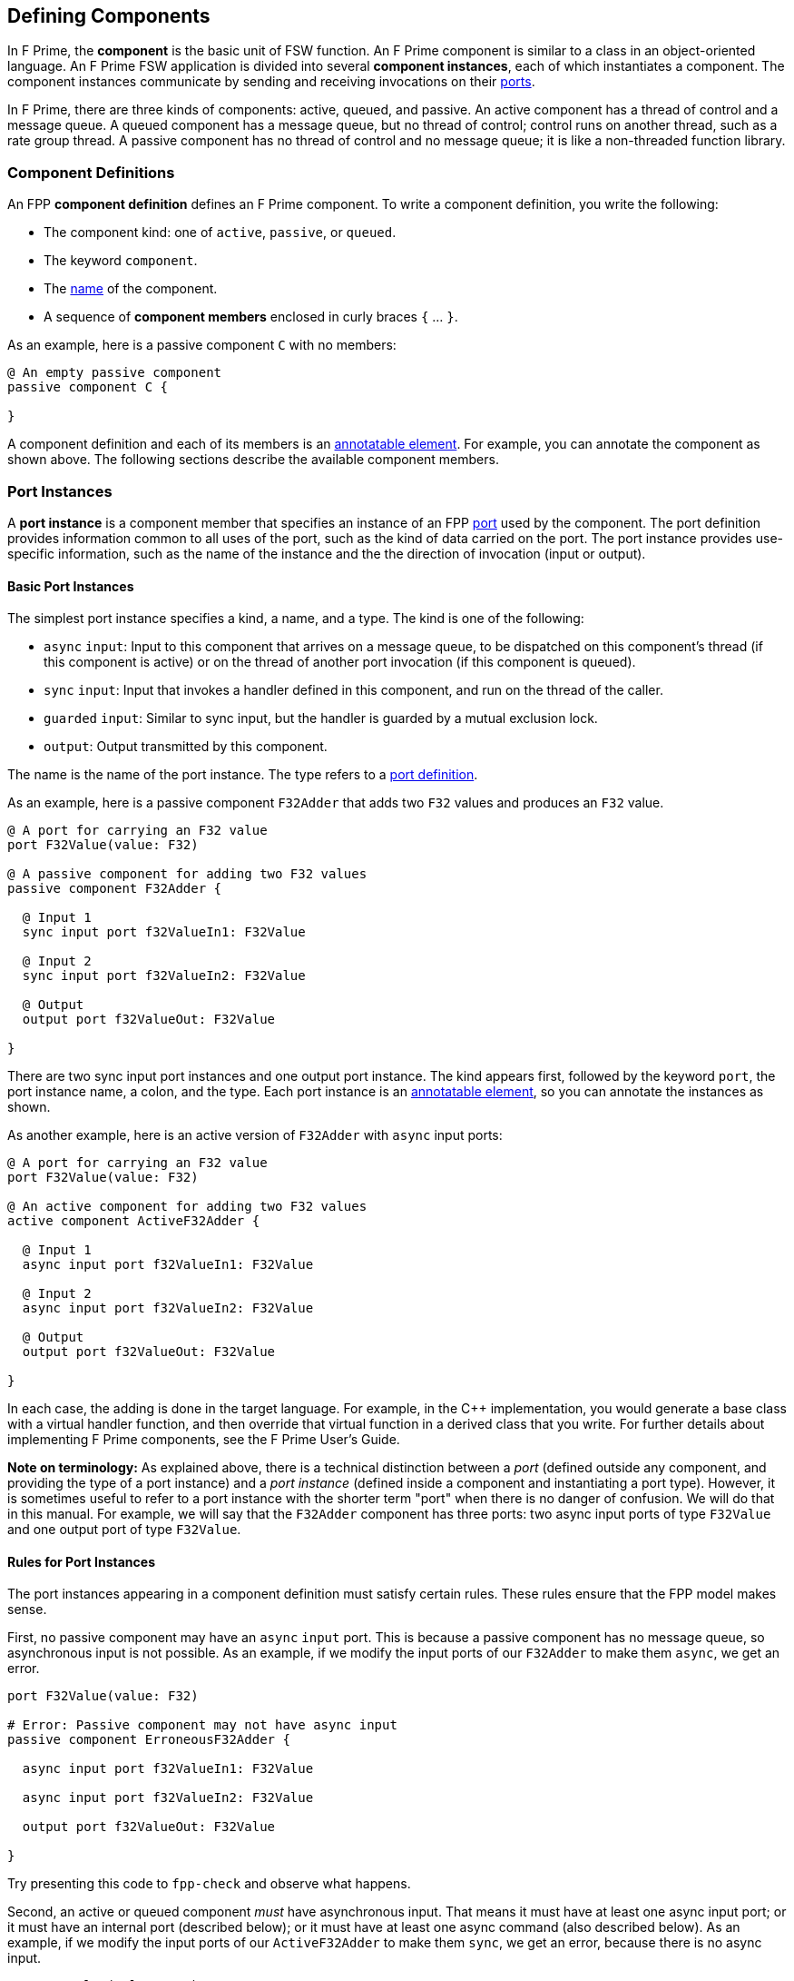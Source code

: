 == Defining Components

In F Prime, the *component* is the basic unit of FSW function.
An F Prime component is similar to a class in an object-oriented language.
An F Prime FSW application is divided into several
*component instances*, each of which instantiates a component.
The component instances communicate by sending and receiving
invocations on their
<<Defining-Ports, ports>>.

In F Prime, there are three kinds of components:
active, queued, and passive.
An active component has a thread of control
and a message queue.
A queued component has a message queue, but no thread
of control; control runs on another thread, such as
a rate group thread.
A passive component has no thread of control and no
message queue; it is like a non-threaded function library.

=== Component Definitions

An FPP *component definition* defines an F Prime component.
To write a component definition, you write the following:

* The component kind: one of `active`, `passive`,
or `queued`.
* The keyword `component`.
* The <<Defining-Constants_Names,name>> of the component.
* A sequence of *component members* enclosed in curly braces
`{` ... `}`.

As an example, here is a passive component `C` with no members:

[source,fpp]
----
@ An empty passive component
passive component C {

}
----

A component definition and each of its members is an
<<Writing-Comments-and-Annotations_Annotations,annotatable element>>.
For example, you can annotate the component as shown above.
The following sections describe the available component members.

=== Port Instances

A *port instance* is a component member that specifies an instance of an FPP
<<Defining-Ports, port>> used by the component.
The port definition provides information common to all uses of the port, such as
the kind of data carried on the port.
The port instance provides use-specific information, such
as the name of the instance and the the direction of invocation
(input or output).

==== Basic Port Instances

The simplest port instance specifies a kind, a name, and a type.
The kind is one of the following:

* `async` `input`: Input to this component that arrives on a message queue, to
be dispatched on this component's thread (if this component is active)
or on the thread of another port invocation (if this component is queued).

* `sync` `input`: Input that invokes a handler defined in this component,
and run on the thread of the caller.

* `guarded` `input`: Similar to sync input, but the handler is
guarded by a mutual exclusion lock.

* `output`: Output transmitted by this component.

The name is the name of the port instance.
The type refers to a <<Defining-Ports,port definition>>.

As an example, here is a passive component `F32Adder` that
adds two `F32` values and produces an `F32` value.

[source,fpp]
----
@ A port for carrying an F32 value
port F32Value(value: F32)

@ A passive component for adding two F32 values
passive component F32Adder {

  @ Input 1
  sync input port f32ValueIn1: F32Value

  @ Input 2
  sync input port f32ValueIn2: F32Value

  @ Output
  output port f32ValueOut: F32Value

}
----

There are two sync input port instances and one output port
instance.
The kind appears first, followed by the keyword `port`, the port instance
name, a colon, and the type.
Each port instance is an
<<Writing-Comments-and-Annotations_Annotations,annotatable element>>,
so you can annotate the instances as shown.

As another example, here is an active version of `F32Adder`
with `async` input ports:

[source,fpp]
----
@ A port for carrying an F32 value
port F32Value(value: F32)

@ An active component for adding two F32 values
active component ActiveF32Adder {

  @ Input 1
  async input port f32ValueIn1: F32Value

  @ Input 2
  async input port f32ValueIn2: F32Value

  @ Output
  output port f32ValueOut: F32Value

}
----

In each case, the adding is done in the target language.
For example, in the {cpp} implementation, you would generate a
base class with a virtual handler function, and then override that virtual
function in a derived class that you write.
For further details about implementing F Prime components, see the
F Prime User's Guide.

*Note on terminology:* As explained above, there is a technical
distinction between a _port_ (defined outside any component, and providing
the type of a port instance)
and a _port instance_ (defined inside a component and instantiating
a port type).
However, it is sometimes useful to refer to a port instance with
the shorter term "port" when there is no danger of confusion.
We will do that in this manual.
For example, we will say that the `F32Adder` component has three
ports: two async input ports of type `F32Value` and one output port
of type `F32Value`.

==== Rules for Port Instances

The port instances appearing in a component definition must
satisfy certain rules.
These rules ensure that the FPP model makes sense.

First, no passive component may have an `async` `input`
port.
This is because a passive component has no message queue,
so asynchronous input is not possible.
As an example, if we modify the input ports of our `F32Adder`
to make them `async`, we get an error.

[source,fpp]
--------
port F32Value(value: F32)

# Error: Passive component may not have async input
passive component ErroneousF32Adder {

  async input port f32ValueIn1: F32Value

  async input port f32ValueIn2: F32Value

  output port f32ValueOut: F32Value

}
--------

Try presenting this code to `fpp-check` and observe what happens.

Second, an active or queued component _must_ have asynchronous input.
That means it must have at least one async input port;
or it must have an internal port (described below);
or it must have at least one async command (also described below).
As an example, if we modify the input ports of our `ActiveF32Adder`
to make them `sync`, we get an error, because
there is no async input.

[source,fpp]
--------
port F32Value(value: F32)

# Error: Active component must have async input
active component ErroneousActiveF32Adder {

  sync input port f32ValueIn1: F32Value

  sync input port f32ValueIn2: F32Value

  output port f32ValueOut: F32Value

}
--------

Third, a port type appearing in an `async` `input` port
may not have a return type.
This is because returning a value
makes sense only for synchronous input.
As an example, this component definition is illegal:

[source,fpp]
--------
port P -> U32

active component Error {

  # Error: port instance p: P is async input and
  # port P has a return type
  async input port p: P

}
--------

==== Arrays of Port Instances

When you specify a port instance as part of an FPP component, you
are actually specifying an _array_ of port instances.
Each instance has a _port number_, where the port numbers start at zero
and go up by one at each successive element.
(Another way to say this is that the port numbers are the array indices,
and the indices start at zero.)

If you don't specify a size for the array, as shown in
the previous sections, then the array has size one, and there is a single port
instance with port number zero.
Thus a port instance specifier with no array size acts like a singleton
element.
Alternatively, you can specify an explicit array size.
You do that by writing an <<Defining-Constants_Expressions,expression>>
enclosed in square brackets `[` ... `]` denoting the size (number of elements)
of the array.
The size expression must evaluate to a numeric value.
As with
<<Defining-Types_Array-Type-Definitions_Writing-an-Array-Type-Definition,
array type definitions>>,
the size goes before the element type.
As an example, here is another version of the `F32Adder` component, this time
using a single array of two input ports instead of two named ports.

[source,fpp]
----
@ A port for carrying an F32 value
port F32Value(value: F32)

@ A passive component for adding two F32 values
passive component F32Adder {

  @ Inputs 0 and 1
  sync input port f32ValueIn: [2] F32Value

  @ Output
  output port f32ValueOut: F32Value

}
----

==== Priority

For `async` `input` ports, you may specify a priority.
The priority specification is not allowed for other kinds of ports.
To specify a priority, you write the keyword `priority` and an
expression that evaluates to a numeric value after the port type.
As an example, here is a modified version of the `ActiveF32Adder`
with specified priorities:

[source,fpp]
----
@ A port for carrying an F32 value
port F32Value(value: F32)

@ An active component for adding two F32 values
@ Uses specified priorities
active component ActiveF32Adder {

  @ Input 1 at priority 10
  async input port f32ValueIn1: F32Value priority 10

  @ Input 2 at priority 20
  async input port f32ValueIn2: F32Value priority 20

  @ Output
  output port f32ValueOut: F32Value

}
----

If an `async` `input` port has no specified priority, then the
translator uses a default priority.
The precise meaning of the default priority and of the numeric priorities is
implementation-specific.
In general the priorities regulate the order in which elements are dispatched
from the message queue.

==== Queue Full Behavior

By default, if an invocation of an `async` `input` port causes
a message queue to overflow, then a *FSW assertion* fails.
A FSW assertion is a condition that must be true in order
for FSW execution to proceed safely.
The behavior of a FSW assertion failure is configurable in the {cpp}
implementation of the F Prime framework; typically it causes a FSW
abort and system reset.

Optionally, you can specify the behavior when a message
received on an `async` `input` port causes a queue overflow.
There are three possible behaviors:

. `assert`: Fail a FSW assertion (the default behavior).
. `block`: Block the sender until the queue is available.
. `drop`: Drop the incoming message and proceed.

To specify queue full behavior, you write one of the keywords `assert`,
`block`, or `drop` after the port type and after the priority
(if any).
As an example, here is the `ActiveF32Adder` updated with explicit
queue full behavior.

[source,fpp]
----
@ A port for carrying an F32 value
port F32Value(value: F32)

@ An active component for adding two F32 values
@ Uses specified priorities
active component ActiveF32Adder {

  @ Input 1 at priority 10: Block on queue full
  async input port f32ValueIn1: F32Value priority 10 block

  @ Input 2: Drop on queue full
  async input port f32ValueIn2: F32Value drop

  @ Output
  output port f32ValueOut: F32Value

}
----

As for priority specifiers, queue full specifiers are allowed only
for `async` `input` ports.

==== Serial Port Instances

When writing a port instance, instead of specifying a named port type,
you may write the keyword `serial`.
Doing this specifies a *serial port instance*.
A serial port instance does not specify the type of data that it carries.
It may be connected to a port of any type.
Serial data passes through the port; the data may be converted to or from a
specific type at the other end of the connection.

As an example, here is a passive component for taking a stream
of serial data and splitting it (i.e., repeating it by copy)
onto several streams:

[source,fpp]
----
@ Split factor
constant splitFactor = 10

@ Component for splitting a serial data stream
passive component SerialSplitter {

  @ Input
  sync input port serialIn: serial

  @ Output
  output port serialOut: [splitFactor] serial

}
----

By using serial ports, you can send several unrelated types
of data over the same port connection.
This technique is useful when communicating across
a network: on each side of the network connection, a single component
can act as a hub that routs all data to and from components
on that side.
This flexibility comes at the cost that you lose the type
compile-time type checking provided by port connections with named types.
For more information about serial ports and their use, see
the F Prime User's Guide.

=== Special Port Instances

A *special port instance* is a port instance that has a special
behavior in F Prime.
As discussed <<Defining-Components_Port-Instances,above>>,
when writing a general port instance,
you specify a port kind, a port type, and possibly other
information such as array size and priority.
Writing a special port instance is a bit different.
In this case you specify a predefined behavior
provided by the F Prime framework.
The special port behaviors fall into five groups:
commands, events, telemetry, parameters, and time.

==== Command Ports

A *command* is an instruction to the spacecraft to perform an action.
The special command behaviors, and their keywords, are as follows:

* `command` `recv`: A port for receiving commands.
* `command` `reg`: A port for sending command registration requests.
* `command` `resp`: A port for sending command responses.

Collectively, these ports are known as *command ports*.
To specify a command port, you write one of the keyword pairs
shown above followed by the keyword `port` and the port name.

As an example, here is a passive component `CommandPorts` with each
of the command ports:

[source,fpp]
----
@ A component for illustrating command ports
passive component CommandPorts {

  @ A port for receiving commands
  command recv port cmdIn

  @ A port for sending command registration requests
  command reg port cmdRegOut

  @ A port for sending command responses
  command resp port cmdResponseOut

}
----

Any component may have at most one of each kind of command
port.
If a component receives commands (more on this below),
then all three ports are required.
The port names shown in the example above are standard but not
required; you can use any names you wish.

During translation, each command port is converted into
a typed port instance with a predefined port type, as follows:

* `cmd` `recv` uses the port `Fw.Cmd`
* `cmd` `reg` uses the port `Fw.CmdReg`
* `cmd` `resp` uses the port `Fw.CmdResponse`

The F Prime framework provides definitions for these ports
in the directory `Fw/Cmd`.
For checking simple examples, you can use the following
simplified definitions of these ports:

[source,fpp]
--------
module Fw {
  port Cmd
  port CmdReg
  port CmdResponse
}
--------

For example, to check the `CommandPorts` component, you can
add these lines before the component definition.
If you don't do this, or something similar, then the component
definition won't pass through `fpp-check` because of the missing ports.
(Try it and see.)

Note that the port definitions shown above are for conveniently checking
simple examples only.
They are not correct for the F Prime framework and will not work
properly with F Prime {cpp} code generation.

For further information about command registration, receipt, and
response, and implementing command handlers, see the
F Prime User's Guide.

==== Event Ports

An *event* is a report that something happened, for example,
that a file was successfully uplinked.
The special event behaviors, and their keywords, are as follows:

* `event`: A port for emitting events as serialized bytes.
* `text` `event`: A port for emitting events as human-readable
text (usually used for testing and debugging on the ground).

Collectively, these ports are known as *event ports*.
To specify an event port, you write one of the keyword groups
shown above followed by the keyword `port` and the port name.

As an example, here is a passive component `EventPorts` with each
of the event ports:

[source,fpp]
----
@ A component for illustrating event ports
passive component EventPorts {

  @ A port for emitting events
  event port eventOut

  @ A port for emitting text events
  text event port textEventOut

}
----

Any component may have at most one of each kind of event
port.
If a component emits events (more on this below),
then both event ports are required.

During translation, each event port is converted into
a typed port instance with a predefined port type, as follows:

* `event` `recv` uses the port `Fw.Log`
* `text` `event` uses the port `Fw.LogText`

The name `Log` refers to an event log.
The F Prime framework provides definitions for these ports
in the directory `Fw/Log`.
For checking simple examples, you can use the following
simplified definitions of these ports:

[source,fpp]
--------
module Fw {
  port Log
  port LogText
}
--------

For further information about events in F Prime, see the
F Prime User's Guide.

==== Telemetry Ports

*Telemetry* is data regarding the state of the system.
A *telemetry port* lets a component emit telemetry.
To specify a telemetry port, you write the keyword `telemetry`,
the keyword `port`, and the port name.

As an example, here is a passive component `TelemetryPorts` with
a telemetry port:

[source,fpp]
----
@ A component for illustrating telemetry ports
passive component TelemetryPorts {

  @ A port for emitting telemetry
  telemetry port tlmOut

}
----

Any component may have at most one telemetry port.
If a component emits telemetry (more on this below),
then a telemetry port is required.

During translation, each telemetry port is converted into
a typed port instance with the predefined port type
`Fw.Tlm`.
The F Prime framework provides a definition for this port
in the directory `Fw/Tlm`.
For checking simple examples, you can use the following
simplified definition of this port:

[source,fpp]
--------
module Fw {
  port Tlm
}
--------

For further information about telemetry in F Prime, see the
F Prime User's Guide.

==== Parameter Ports

A *parameter* is a configurable constant that may be updated
from the ground.
The current parameter values are stored in an F Prime component
called the *parameter database*.

The special parameter behaviors, and their keywords, are as follows:

* `param` `get`: A port for getting the current value of a parameter
from the parameter database.
* `param` `set`: A port for setting the current value of a parameter
in the parameter database.

Collectively, these ports are known as *parameter ports*.
To specify a parameter port, you write one of the keyword groups
shown above followed by the keyword `port` and the port name.

As an example, here is a passive component `ParamPorts` with each
of the parameter ports:

[source,fpp]
----
@ A component for illustrating parameter ports
passive component ParamPorts {

  @ A port for getting parameter values
  param get port prmGetOut

  @ A port for setting parameter values
  param set port prmSetOut

}
----

Any component may have at most one of each kind of parameter
port.
If a component has parameters (more on this below),
then both parameter ports are required.

During translation, each parameter port is converted into
a typed port instance with a predefined port type, as follows:

* `param` `get` uses the port `Fw.PrmGet`
* `param` `set` uses the port `Fw.PrmSet`

The F Prime framework provides definitions for these ports
in the directory `Fw/Prm`.
For checking simple examples, you can use the following
simplified definitions of these ports:

[source,fpp]
--------
module Fw {
  port PrmGet
  port PrmSet
}
--------

For further information about parameters in F Prime, see the
F Prime User's Guide.


==== Time Get Ports

A *time get port* lets a component get the system time from a
time component.
To specify a time get port, you write the keywords `time` `get`,
the keyword `port`, and the port name.

As an example, here is a passive component `TimeGetPorts` with
a time get port:

[source,fpp]
----
@ A component for illustrating time get ports
passive component TimeGetPorts {

  @ A port for getting the time
  time get port timeGetOut

}
----

Any component may have at most one time get port.
If a component emits events or telemetry (more on this below),
then a time get port is required, so that the events
and telemetry points can be time stamped.

During translation, each time get port is converted into
a typed port instance with the predefined port type
`Fw.Time`.
The F Prime framework provides a definition for this port
in the directory `Fw/Time`.
For checking simple examples, you can use the following
simplified definition of this port:

[source,fpp]
--------
module Fw {
  port Time
}
--------

For further information about time in F Prime, see the
F Prime User's Guide.

=== Internal Ports

An *internal port* is a port that a component can use to send a
message to itself.
In the ordinary case, when a component sends a message, it invokes an
output port that is connected to an async input port.
When the output port and input port reside in the same component,
it is simpler to use an internal port.

As an example, suppose we have a component
that needs to send a message to itself.
We could construct such a component in the following way:

[source,fpp]
----
@ A data type T
type T

@ A port for sending data of type T
port P(t: T)

@ A component that sends data to itself on an async input port
active component ExternalSelfMessage {

  @ A port for sending data of type T
  async input port pIn: P

  @ A port for receiving data of type T
  output port pOut: P

}
----

This works, but if the only user of `pIn` is
`ExternalSelfMessage`, it is cumbersome.
We need to declare two ports and connect them.
Instead, we can use an internal port, like this:

[source,fpp]
----
@ A data type T
type T

@ A component that sends data to itself on an internal port
active component InternalSelfMessage {

  @ An internal port for sending data of type T
  internal port pInternal(t: T)

}
----

When the implementation of `ExternalSelfMessage` invokes
the port `pInternal`, a message goes on its queue.
This corresponds to the behavior of `pOut` in
`ExternalSelfMessage`.
Later, when the framework dispatches the message, it
calls a handler function associated with the port.
This corresponds to the behavior of `pIn` in
`ExternalSelfMessage`.
So an internal port is like two ports (an output port
and an async input port) fused into one.

When writing an internal port, you do not use a named
port definition.
Instead, you provide the formal parameters directly.
Notice that when defining `ExternalSelfMessage` we
defined and used the port `P`, but when defining
`InternalSelfMessage` we did not.
The formal parameters of an internal port are the same
as for a <<Defining-Ports_Formal-Parameters,port definition>>, except
that none of the parameters may be a
<<Defining-Ports_Reference-Parameters,reference parameter>>.

When specifying an internal port, you may specify
<<Defining-Components_Port-Instances_Priority,priority>> and
<<Defining-Components_Port-Instances_Queue-Full-Behavior,queue full behavior>>
as for an async input port.
For example, we can add priority and queue full behavior
to `pInternal` as follows:

[source,fpp]
----
@ A data type T
type T

@ A component that sends data to itself on an internal port,
@ with priority and queue full behavior
active component InternalSelfMessage {

  @ An internal port for sending data of type T
  internal port pInternal(t: T) priority 10 drop

}
----

Internal ports generate async input, so they make sense
only for `active` and `queued` components.
As an example, consider the following component
definition:

[source,fpp]
--------
type T

passive component PassiveInternalPort {

  # Internal ports don't make sense for passive components
  internal port pInternal(t: T)

}
--------

What do you think will happen if you run `fpp-check`
on this code?
Try it and see.

=== Commands

When defining an F Prime component, you may specify one or more commands.
When you are operating the FSW, F Prime dispatches each command to
an instance of the component where it is defined.
The command is handled in a {cpp} command handler that you write
as part of the component implementation.

For complete information about F Prime command dispatch and
handling, see the F Prime User's Guide.
Here we concentrate on how to specify commands in FPP.

==== Basic Commands

The simplest command consists of a kind followed by the keyword
`command` and a name.
The kind is one of the following:

* `async`: The command arrives on a message queue, to
be dispatched on this component's thread (if this component is active)
or on the thread of a port invocation (if this component is queued).

* `sync`: The command invokes a handler defined in this component,
and run on the thread of the caller.

* `guarded`: Similar to sync input, but the handler is
guarded by a mutual exclusion lock.

Notice that the kinds of commands are similar to the kinds of
<<Defining-Components_Port-Instances_Basic-Port-Instances,
input ports>>.
The name is the name of the command.

As an example, here is an active component called `Action`
with two commands: an async command `START` and a sync
command `STOP`.

[source,fpp]
----
@ An active component for performing an action
active component Action {

  # ----------------------------------------------------------------------
  # Ports
  # ----------------------------------------------------------------------

  @ Command registration
  command reg port cmdRegOut

  @ Command input
  command recv port cmdIn

  @ Command response
  command resp port cmdResponseOut

  # ----------------------------------------------------------------------
  # Commands
  # ----------------------------------------------------------------------

  @ Start the action
  async command START

  @ Stop the action
  sync command STOP

}
----

Command `START` is declared `async`.
That means that when a `START` command is dispatched
to an instance of this component, it arrives on a queue.
Later, the F Prime framework takes the message off the queue
and calls the corresponding handler on the thread
of the component.

Command `STOP` is declared `sync`.
That means that the command runs immediately on the
thread of the invoking component (for example,
a command dispatcher component).
Because the command runs immediately, its handler
should be very short.
For example, it could set a stop flag and then exit.

Notice that we defined the three
<<Defining-Components_Special-Port-Instances_Command-Ports,
command ports>>
for this component.
All three ports are required for any component that has commands.
As an example, try deleting one or more of the command ports from the
code above and running the result through `fpp-check`.

`async` commands require a message queue, so
they are allowed only for active and queued
components.
As an example, try making the `Action` component passive and
running the result through `fpp-check`.

==== Formal Parameters

When specifying a command, you may specify one or more
formal parameters.
The parameters are bound to arguments when the command
is sent to the spacecraft.
Different uses of the same command can have different
argument values.

The formal parameters of a command are the same
as for a <<Defining-Ports_Formal-Parameters,port definition>>, except
that none of the parameters may be a
<<Defining-Ports_Reference-Parameters,reference parameter>>.
As an example, here is a `Switch` component that has
two states, `ON` and `OFF`.
The component has a `SET_STATE` command for
setting the state.
The command has a single argument `state`
that specifies the new state.

[source,fpp]
----
@ The state enumeration
enum State {
  OFF @< The off state
  ON @< The on state
}

@ A switch with on and off state
active component Switch {

  # ----------------------------------------------------------------------
  # Ports
  # ----------------------------------------------------------------------

  @ Command registration
  command reg port cmdRegOut

  @ Command input
  command recv port cmdIn

  @ Command response
  command resp port cmdResponseOut

  # ----------------------------------------------------------------------
  # Commands
  # ----------------------------------------------------------------------

  @ Set the state
  async command SET_STATE(
    state: State @< The new state
  )

}
----

==== Opcodes

Every command in an F Prime FSW application has an *opcode*.
The opcode is a number that uniquely identifies the command.
The F Prime framework uses the opcode when dispatching commands
because it is a more compact identifier than the name.
The name is mainly for human interaction on the ground.

The opcodes associated with each component _C_
are relative to the component.
Typically the opcodes start at zero: that is, the
opcodes are 0, 1, 2, etc.
When constructing an instance _I_ of component _C_,
the framework adds a base opcode for _I_ to each relative opcode
associated with _C_ to form
the global opcodes associated with _I_.
That way different instances of _C_ can have different opcodes
for the same commands defined in _C_.
We will have more to say about base and relative opcodes
when we describe topologies of component instances.

If you specify a command _c_ with no explicit opcode, as in the examples
shown in the previous sections, then FPP assigns a default opcode
to _c_.
The default opcode for the first command in a component is zero.
Otherwise the default opcode for any command is one more than
the opcode of the previous command.

It is usually convenient to rely on the default opcodes.
However, you may wish to specify one or more opcodes explicitly.
To do this, you write the keyword `opcode` followed
by a numeric expression after the command name and after the
formal parameters, if any.
Here is an example:

[source,fpp]
----
@ Component for illustrating command opcodes
active component CommandOpcodes {

  # ----------------------------------------------------------------------
  # Ports
  # ----------------------------------------------------------------------

  @ Command registration
  command reg port cmdRegOut

  @ Command input
  command recv port cmdIn

  @ Command response
  command resp port cmdResponseOut

  # ----------------------------------------------------------------------
  # Commands
  # ----------------------------------------------------------------------

  @ This command has default opcode 0x0
  async command COMMAND_1

  @ This command has explicit opcode 0x10
  async command COMMAND_2(a: F32, b: U32) opcode 0x10

  @ This command has default opcode 0x11
  sync command COMMAND_3

}
----

Within a component, the command opcodes must be unique.
For example, this component is incorrect because
the opcode zero appears twice:

[source,fpp]
--------
@ Component for illustrating a duplicate opcode
active component DuplicateOpcode {

  # ----------------------------------------------------------------------
  # Ports
  # ----------------------------------------------------------------------

  @ Command registration
  command reg port cmdRegOut

  @ Command input
  command recv port cmdIn

  @ Command response
  command resp port cmdResponseOut

  # ----------------------------------------------------------------------
  # Commands
  # ----------------------------------------------------------------------

  @ This command has opcode 0x0
  async command COMMAND_1

  @ Oops! This command also has opcode 0x0
  async command COMMAND_2 opcode 0x0

}
--------

==== Priority and Queue Full Behavior

When specifying an async command, you may specify
<<Defining-Components_Port-Instances_Priority,priority>> and
<<Defining-Components_Port-Instances_Queue-Full-Behavior,queue full behavior>>
as for an async input port.
You put the priority and queue full information after the command name
and after the formal parameters and opcode, if any.
Here is an example:

[source,fpp]
----
@ A component for illustrating priority and queue full behavior for async
@ commands
active component PriorityQueueFull {

  # ----------------------------------------------------------------------
  # Ports
  # ----------------------------------------------------------------------

  @ Command registration
  command reg port cmdRegOut

  @ Command input
  command recv port cmdIn

  @ Command response
  command resp port cmdResponseOut

  # ----------------------------------------------------------------------
  # Commands
  # ----------------------------------------------------------------------

  @ Command with priority
  async command COMMAND_1 priority 10

  @ Command with formal parameters and priority
  async command COMMAND_2(a: U32, b: F32) priority 20

  @ Command with formal parameters, opcode, priority, and queue full behavior
  async command COMMAND_3(a: string) opcode 0x10 priority 30 drop

}
----

Priority and queue full behavior are allowed only for
`async` commands.
Try changing one of the commands in the previous example
to `sync` and see what `fpp-check` has to say about it.

=== Events

When defining an F Prime component, you may specify one or more events.
The F Prime framework converts each event into a {cpp}
function that you can call from the component implementation.
Calling the function emits a serialized event report that
you can store in an on-board file system or send to the ground.

For complete information about F Prime event
handling, see the F Prime User's Guide.
Here we concentrate on how to specify events in FPP.

==== Basic Events

The simplest event consists of the keyword `event`, a name, a severity,
and a format string.
The name is the name of the event.
A severity is the keyword `severity` and one of the following:

* `activity` `high`: Spacecraft activity of greater importance.

* `activity` `low`: Spacecraft activity of lesser importance.

* `command`: An event related to commanding.
Primarily used by the command dispatcher.

* `diagnostic`: An event relating to system diagnosis
and debugging.

* `fatal`: An event that causes the system to abort.

* `warning` `high`: A warning of greater importance.

* `warning` `low`: A warning of lesser importance.

A format is the keyword `format` and a literal string for
use in a formatted real-time display or event log.

As an example, here is an active component called `BasicEvents`
with a few basic events.

[source,fpp]
----
@ A component for illustrating basic events
passive component BasicEvents {

  # ----------------------------------------------------------------------
  # Ports
  # ----------------------------------------------------------------------

  @ Event port
  event port eventOut

  @ Text event port
  text event port textEventOut

  @ Time get port
  time get port timeGetOut

  # ----------------------------------------------------------------------
  # Events
  # ----------------------------------------------------------------------

  @ Activity low event
  event Event1 severity activity low format "Event 1 occurred"

  @ Warning low event
  event Event2 severity warning low format "Event 2 occurred"

  @ Warning high event
  event Event3 severity warning high format "Event 3 occurred"

}
----

Notice that we defined the two
<<Defining-Components_Special-Port-Instances_Event-Ports,
event ports>>
and a
<<Defining-Components_Special-Port-Instances_Time-Get-Ports,
time get port>>
for this component.
All three ports are required for any component that has events.
As an example, try deleting one or more of these ports from the
code above and running the result through `fpp-check`.

==== Formal Parameters

When specifying an event, you may specify one or more
formal parameters.
The parameters are bound to arguments when the component
instance emits the event.
The argument values appear in the formatted text
that describes the event.

The formal parameters of an event are the same
as for a <<Defining-Ports_Formal-Parameters,port definition>>, except
that none of the parameters may be a
<<Defining-Ports_Reference-Parameters,reference parameter>>.
For each formal parameter, there must be a corresponding
replacement field in the format string.
The replacement fields for event format strings are the same as for
format strings in
<<Defining-Types_Array-Type-Definitions_Format-Strings,
type definitions>>.
The replacement fields in the format string match the event
parameters, one for one and in the same order.

As an example, here is a component with two events,
each of which has formal parameters.
Notice how the replacement fields in the event format
strings correspond to the formal parameters.

[source,fpp]
----
@ An enumeration of cases
enum Case { A, B, C }

@ An array of 3 F64 values
array F64x3 = [3] F64

@ A component for illustrating event formal parameters
passive component EventParameters {

  # ----------------------------------------------------------------------
  # Ports
  # ----------------------------------------------------------------------

  @ Event port
  event port eventOut

  @ Text event port
  text event port textEventOut

  @ Time get port
  time get port timeGetOut

  # ----------------------------------------------------------------------
  # Events
  # ----------------------------------------------------------------------

  @ Event 1
  @ Sample output: "Event 1 occurred with argument 42"
  event Event1(
    arg1: U32 @< Argument 1
  ) \
    severity activity high \
    format "Event 1 occurred with argument {}"

  @ Event 2
  @ Sample output: "Saw value [ 0.001, 0.002, 0.003 ] for case A"
  event Event2(
    case: Case @< The case
    value: F64x3 @< The value
  ) \
    severity warning low \
    format "Saw value {} for case {}"

}
----

==== Identifiers

Every event in an F Prime FSW application has a unique
numeric identifier.
As for
<<Defining-Components_Commands_Opcodes,command opcodes>>,
the event identifiers for a component are specified
relative to the component, usually starting from
zero and counting up by one.
If you omit the identifier, then
FPP assigns a default identifier: zero for the first
event in the component; otherwise one more than the
identifier of the previous event.

If you wish, you may explicitly specify one or more event
identifiers.
To do this, you write the keyword `id` followed
by a numeric expression immediately before the keyword `format`.
Here is an example:

[source,fpp]
----
@ Component for illustrating event identifiers
passive component EventIdentifiers {

  # ----------------------------------------------------------------------
  # Ports
  # ----------------------------------------------------------------------

  @ Event port
  event port eventOut

  @ Text event port
  text event port textEventOut

  @ Time get port
  time get port timeGetOut

  # ----------------------------------------------------------------------
  # Events
  # ----------------------------------------------------------------------

  @ Event 1
  @ Its identifier is 0x00
  event Event1 severity activity low \
    id 0x10 \
    format "Event 1 occurred"

  @ Event 2
  @ Its identifier is 0x10
  event Event2(
    count: U32 @< The count
  ) \
    severity activity high \
    id 0x11 \
    format "The count is {}"

  @ Event 3
  @ Its identifier is 0x11
  event Event3 severity activity high \
    format "Event 3 occurred"

}
----

Within a component, the event identifiers must be unique.

==== Throttling

Sometimes it is necessary to throttle events, to ensure that
they do not flood the system.
For example, suppose that the FSW requests some resource _R_
at a rate _r_ of several times per second.
Suppose further that if _R_ is unavailable, then the FSW
emits a warning event.
In this case, we typically do not want the FSW to emit an unbounded number
of warnings at rate _r_; instead, we want it to emit a single warning
or a few warnings.

To achieve this behavior, you can write the keyword `throttle` and a
numeric expression after the format string.
The expression must evaluate to a constant value _n_.
After an instance of the component has emitted the event _n_ times, it will
stop emitting the event.
Here is an example:

[source,fpp]
----
@ Component for illustrating event throttling
passive component EventThrottling {

  # ----------------------------------------------------------------------
  # Ports
  # ----------------------------------------------------------------------

  @ Event port
  event port eventOut

  @ Text event port
  text event port textEventOut

  @ Time get port
  time get port timeGetOut

  # ----------------------------------------------------------------------
  # Events
  # ----------------------------------------------------------------------

  @ Event 1
  event Event1 severity warning high \
    format "Event 1 occurred" \
    throttle 10

}
----

In this example, event `E` will be throttled after the component
instance has emitted it ten times.

Once an event is throttled, the component instance will no longer
emit the event until the throttling is canceled.
Typically, the canceling happens via a FSW command.
For details, see the F Prime User's Guide.

=== Telemetry

When defining an F Prime component, you may specify one or more
*telemetry channels*.
A telemetry channel consists of a data type and an identifier.
The F Prime framework converts each telemetry into a {cpp}
function that you can call from the component implementation.
Calling the function emits a value on the channel.
Each emitted value is called a
*telemetry point*.
You can store the telemetry points in an on-board file system
or send them the ground.

For complete information about F Prime telemetry
handling, see the F Prime User's Guide.
Here we concentrate on how to specify telemetry channels in FPP.

==== Basic Telemetry

The simplest telemetry channel consists of the keyword `telemetry`,
a name, and a data type.
The name is the name of the channel.
The data type is the type of data carried on the channel.

As an example, here is an active component called `BasicTelemetry`
with a few basic events.

[source,fpp]
----
@ An array of 3 F64 values
array F64x3 = [3] F64

@ A component for illustrating basic telemetry channels
passive component BasicTelemetry {

  # ----------------------------------------------------------------------
  # Ports
  # ----------------------------------------------------------------------

  @ Telemetry port
  telemetry port tlmOut

  @ Time get port
  time get port timeGetOut

  # ----------------------------------------------------------------------
  # Telemetry
  # ----------------------------------------------------------------------

  @ Telemetry channel 1
  telemetry Channel1: U32

  @ Telemetry channel 2
  telemetry Channel2: F64

  @ Telemetry channel 3
  telemetry Channel3: F64x3

}
----

Notice that we defined a
<<Defining-Components_Special-Port-Instances_Telemetry-Ports,
telemetry port>>
and a
<<Defining-Components_Special-Port-Instances_Time-Get-Ports,
time get port>>
for this component.
Both ports are required for any component that has telemetry.

*XML limitation:* The F Prime XML format does not currently support
telemetry of `string` type.

==== Identifiers

Every telemetry channel in an F Prime FSW application has a unique
numeric identifier.
As for
<<Defining-Components_Commands_Opcodes,command opcodes>>
and
<<Defining-Components_Events_Identifiers,event identifiers>>,
the telemetry channel identifiers for a component are specified
relative to the component, usually starting from
zero and counting up by one.
If you omit the identifier, then
FPP assigns a default identifier: zero for the first
event in the component; otherwise one more than the
identifier of the previous channel.

If you wish, you may explicitly specify one or more
telemetry channel identifiers.
To do this, you write the keyword `id` followed
by a numeric expression immediately after the data type.
Here is an example:

[source,fpp]
----
@ An array of 3 F64 values
array F64x3 = [3] F64

@ Component for illustrating telemetry channel identifiers
passive component TlmIdentifiers {

  # ----------------------------------------------------------------------
  # Ports
  # ----------------------------------------------------------------------

  @ Telemetry port
  telemetry port tlmOut

  @ Time get port
  time get port timeGetOut

  # ----------------------------------------------------------------------
  # Telemetry
  # ----------------------------------------------------------------------

  @ Telemetry channel 1
  @ Its implied identifier is 0x00
  telemetry Channel1: U32

  @ Telemetry channel 2
  @ Its identifier is 0x10
  telemetry Channel2: F64 id 0x10

  @ Telemetry channel 3
  @ Its implied identifier is 0x11
  telemetry Channel3: F64x3

}
----

Within a component, the telemetry channel identifiers must be unique.

==== Update Frequency

You can specify how often the telemetry is emitted on a channel _C_.
There are two possibilities:

* `always`: Emit a telemetry point on _C_
whenever the component implementation calls the
auto-generated function _F_ that emits telemetry on _C_.

* `on` `change`: Emit a telemetry point whenever
(1) the implementation calls _F_ and (2) either (a)
_F_ has not been called before or
(b) the last time that _F_ was called, the argument
to _F_ had a different value.

Emitting telemetry on change can reduce unnecessary
activity in the system.
For example, suppose a telemetry channel _C_ counts
the number of times that some event _E_ occurs
in a periodic task,
and suppose that _E_ does not occur on every cycle.
If you declare channel _C_ `on` `change`, then your implementation
can call the telemetry emit function for _C_ on every
cycle, and telemetry will be emitted only when
_E_ occurs.

To specify an update frequency, you write the keyword `update`
and one of the frequency selectors shown above.
The update specifier goes after
the type name and after the channel identifier, if any.
If you don't specify an update frequency, then the default
value is `always`.
Here is an example:

[source,fpp]
----
@ An array of 3 F64 values
array F64x3 = [3] F64

@ Component for illustrating telemetry channel update specifiers
passive component TlmUpdate {

  # ----------------------------------------------------------------------
  # Ports
  # ----------------------------------------------------------------------

  @ Telemetry port
  telemetry port tlmOut

  @ Time get port
  time get port timeGetOut

  # ----------------------------------------------------------------------
  # Telemetry
  # ----------------------------------------------------------------------

  @ Telemetry channel 1
  @ Always emitted
  telemetry Channel1: U32

  @ Telemetry channel 2
  @ Emitted on change
  telemetry Channel2: F64 id 0x10 update on change

  @ Telemetry channel 3
  @ Always emitted
  telemetry Channel3: F64x3 update always

}
----

==== Format Strings

You may specify how a telemetry channel is formatted in the
ground display.
To do this, you write the keyword `format` and a format string
with one
<<Defining-Types_Array-Type-Definitions_Format-Strings,
replacement field>>.
The replacement field must match the type of the telemetry
channel.
The format specifier comes after the type name, after the
channel identifier, and after the update specifier.

Here is an example:

[source,fpp]
----
@ Component for illustrating telemetry channel format specifiers
passive component TlmFormat {

  # ----------------------------------------------------------------------
  # Ports
  # ----------------------------------------------------------------------

  @ Telemetry port
  telemetry port tlmOut

  @ Time get port
  time get port timeGetOut

  # ----------------------------------------------------------------------
  # Telemetry
  # ----------------------------------------------------------------------

  @ Telemetry channel 1
  telemetry Channel1: U32 format "{x}"

  @ Telemetry channel 2
  telemetry Channel2: F64 id 0x10 \
    update on change \
    format "{.3f}"

  @ Telemetry channel 3
  telemetry Channel3: F64\
    update always \
    format "{e}"

}
----

==== Limits

You may specify *limits*, or bounds, on the expected values
carried on a telemetry channel.
There are two kinds of limits: `low` (meaning that the
values on the channel should stay above the limit) and `high`
(meaning that the values should stay below the limit).
Within each kind, there are three levels of severity:

* `yellow`: Crossing the limit is of low concern.

* `orange`: Crossing the limit is of medium concern.

* `red`: Crossing the limit is of high concern.

The F Prime ground data system displays an appropriate warning
when a telemetry point crosses a limit.

The limit specifiers come after the type name, identifier,
update specifier, and format string.
You specify the low limits (if any) first, and then the high limits.
For the low limits, you write the keyword `low` followed by a
list of limits in curly braces `{ ... }`.
For the high limits, you do the same  thing but use the keyword
`high`.
Each limit is a severity keyword followed by a numeric expression.
Here are some examples:


[source,fpp]
----
@ Component for illustrating telemetry channel limits
passive component TlmLimits {

  # ----------------------------------------------------------------------
  # Ports
  # ----------------------------------------------------------------------

  @ Telemetry port
  telemetry port tlmOut

  @ Time get port
  time get port timeGetOut

  # ----------------------------------------------------------------------
  # Telemetry
  # ----------------------------------------------------------------------

  @ Telemetry channel 1
  telemetry Channel1: U32 \
    low { red 0, orange 1, yellow 2 }

  @ Telemetry channel 2
  telemetry Channel2: F64 id 0x10 \
    update on change \
    format "{.3f}" \
    low { red -3, orange -2, yellow -1 } \
    high { red 3, orange 2, yellow 1 }

  @ Telemetry channel 3
  telemetry Channel3: F64 \
    update always \
    format "{e}" \
    high { red 3, orange 2, yellow 1 }

}
----

Each limit must be a numeric value.
The type of the telemetry channel must be (1) a numeric
type; or (2) an array or struct type each of whose members
has a numeric type; or (3) an array or struct type
each of whose members satisfies condition (1) or
condition (2).

*XML limitation:* The F Prime XML representation does
not currently allow limits for telemetry channels
of array or struct type.

=== Parameters

When defining an F Prime component, you may specify one or more
*parameters*.
A parameter is a typed constant value that you can update
by command.
For example, it could be a configuration constant
for a hardware device or a software algorithm.

F Prime has special support for parameters, including a parameter
database component for storing parameters in a non-volatile
manner (e.g., on a file system).
For complete information about F Prime parameters, see the F Prime User's
Guide.
Here we concentrate on how to specify parameters in FPP.

==== Basic Parameters

The simplest parameter consists of the keyword `param`,
a name, and a data type.
The name is the name of the parameter.
The data type is the type of data stored in the parameter.

As an example, here is an active component called `BasicParams`
with a few basic parameters.

[source,fpp]
----
@ An array of 3 F64 values
array F64x3 = [3] F64

@ A component for illustrating basic parameters
passive component BasicParams {

  # ----------------------------------------------------------------------
  # Ports
  # ----------------------------------------------------------------------

  @ Command receive port
  command recv port cmdIn

  @ Command registration port
  command reg port cmdRegOut

  @ Command response port
  command resp port cmdResponseOut

  @ Parameter get port
  param get port prmGetOut

  @ Parameter set port
  param set port prmSetOut

  # ----------------------------------------------------------------------
  # Parameters
  # ----------------------------------------------------------------------

  @ Parameter 1
  param Param1: U32

  @ Parameter 2
  param Param2: F64

  @ Parameter 3
  param Param3: F64x3

}
----

Notice that we defined the two
<<Defining-Components_Special-Port-Instances_Parameter-Ports,
parameter ports>>
for this component.
Both ports are required for any component that has parameters.

Notice also that we defined the
<<Defining-Components_Special-Port-Instances_Command-Ports,
command ports>>
for this component.
When you add one or more parameters to a component,
F Prime automatically generates commands for (1)
setting the local parameter in the component and (2) saving
the local parameter to a system-wide parameter database.
Therefore, any component that has parameters must have
the command ports.
Try deleting one or more of the command ports from the example
above and see what `fpp-check` does.

==== Default Values

You can specify a default value for any parameter.
This is the value that F Prime will use if no value is
available in the parameter database.
If you don't specify a default value, and no value is
available in the database, then attempting to get
the parameter produces an invalid value.
What happens then is up to the FSW implementation.
By providing default values for your parameters,
you can avoid handling this case.

Here is the example from the previous section, updated
to include default values for the parameters:

[source,fpp]
----
@ An array of 3 F64 values
array F64x3 = [3] F64

@ A component for illustrating default parameter values
passive component ParamDefaults {

  # ----------------------------------------------------------------------
  # Ports
  # ----------------------------------------------------------------------

  @ Command receive port
  command recv port cmdIn

  @ Command registration port
  command reg port cmdRegOut

  @ Command response port
  command resp port cmdResponseOut

  @ Parameter get port
  param get port prmGetOut

  @ Parameter set port
  param set port prmSetOut

  # ----------------------------------------------------------------------
  # Parameters
  # ----------------------------------------------------------------------

  @ Parameter 1
  param Param1: U32 default 1

  @ Parameter 2
  param Param2: F64 default 2.0

  @ Parameter 3
  param Param3: F64x3 default [ 1.0, 2.0, 3.0 ]

}
----

==== Identifiers

Every parameter in an F Prime FSW application has a unique
numeric identifier.
As for
<<Defining-Components_Commands_Opcodes,command opcodes>>,
<<Defining-Components_Events_Identifiers,event identifiers>>,
and
<<Defining-Components_Telemetry_Identifiers,
telemetry channel identifiers>>,
the parameter identifiers for a component are specified
relative to the component, usually starting from
zero and counting up by one.
If you omit the identifier, then
FPP assigns a default identifier: zero for the first
event in the component; otherwise one more than the
identifier of the previous parameter.

If you wish, you may explicitly specify one or more
parameter identifiers.
To do this, you write the keyword `id` followed
by a numeric expression after the data type
and after the default value, if any.
Here is an example:

[source,fpp]
----
@ An array of 3 F64 values
array F64x3 = [3] F64

@ A component for illustrating default parameter identifiers
passive component ParamIdentifiers {

  # ----------------------------------------------------------------------
  # Ports
  # ----------------------------------------------------------------------

  @ Command receive port
  command recv port cmdIn

  @ Command registration port
  command reg port cmdRegOut

  @ Command response port
  command resp port cmdResponseOut

  @ Parameter get port
  param get port prmGetOut

  @ Parameter set port
  param set port prmSetOut

  # ----------------------------------------------------------------------
  # Parameters
  # ----------------------------------------------------------------------

  @ Parameter 1
  @ Its implied identifier is 0x00
  param Param1: U32 default 1

  @ Parameter 2
  @ Its identifier is 0x10
  param Param2: F64 default 2.0 id 0x10

  @ Parameter 3
  @ Its implied identifier is 0x11
  param Param3: F64x3 default [ 1.0, 2.0, 3.0 ]

}
----

Within a component, the parameter identifiers must be unique.

==== Set and Save Opcodes

Each parameter that you specify has two implied commands: one
for setting the value bound to the parameter locally in the
component, and one for saving the current local value
to the system-wide parameter database.
The opcodes for these implied commands are called the *set and
save opcodes* for the parameter.

By default, FPP generates set and save opcodes for a
parameter _P_ according to the following rules:

* If no command or parameter appears before _P_ in the
component, then the set opcode is 0, and the save opcode is 1.

* Otherwise, let _o_ be the previous opcode defined
in the component
(either a command opcode or a parameter save opcode).
Then the set opcode is _o_ + 1, and the save opcode is
_o_ + 2.

If you wish, you may specify either or both of the set and
save opcodes explicitly.
To specify the set opcode, you write the keywords `set` `opcode`
and a numeric expression.
To specify the save opcode, you write the keywords `save` `opcode`
and a numeric expression.
The set and save opcodes come after the type name, default
parameter value, and parameter identifier.
If both are present, the set opcode comes first.

When you specify an explicit set or save opcode _o_, the
default value for the next opcode is _o_ + 1.
Here is an example:

[source,fpp]
----
@ An array of 3 F64 values
array F64x3 = [3] F64

@ A component for illustrating parameter set and save opcodes
passive component ParamOpcodes {

  # ----------------------------------------------------------------------
  # Ports
  # ----------------------------------------------------------------------

  @ Command receive port
  command recv port cmdIn

  @ Command registration port
  command reg port cmdRegOut

  @ Command response port
  command resp port cmdResponseOut

  @ Parameter get port
  param get port prmGetOut

  @ Parameter set port
  param set port prmSetOut

  # ----------------------------------------------------------------------
  # Parameters
  # ----------------------------------------------------------------------

  @ Parameter 1
  @ Its implied set opcode is 0x00
  @ Its implied save opcode is 0x01
  param Param1: U32 default 1

  @ Parameter 2
  @ Its set opcode is 0x10
  @ Its save opcode is 0x11
  param Param2: F64 \
    default 2.0 \
    id 0x10 \
    set opcode 0x10 \
    save opcode 0x11

  @ Parameter 3
  @ Its set opcode is 0x12
  @ Its save opcode is 0x20
  param Param3: F64x3 \
    default [ 1.0, 2.0, 3.0 ] \
    save opcode 0x20

}
----

=== Constants and Types

You can write a <<Defining-Constants,constant definition>>
or <<Defining-Types,type definition>>
as a component member.
When you do this, the component qualifies
the name of the constant or type, similarly to the way that a
<<Defining-Modules,module>> qualifies the names of the
definitions it contains.
For example, if you define a type `T` inside a component
`C`, then

* Inside the definition of `C`, you can refer to the
type as `T`.

* Outside the definition of `C`, you must refer to the
type as `C.T`.

As an example, here is the `SerialSplitter` component
from the section on 
<<Defining-Components_Port-Instances_Serial-Port-Instances,
serial port instances>>, where we have moved the
definition of the constant `splitFactor`
into the definition of the component.

[source,fpp]
----
@ Component for splitting a serial data stream
passive component SerialSplitter {

  # ----------------------------------------------------------------------
  # Constants 
  # ----------------------------------------------------------------------

  @ Split factor
  constant splitFactor = 10

  # ----------------------------------------------------------------------
  # Ports 
  # ----------------------------------------------------------------------

  @ Input
  sync input port serialIn: serial

  @ Output
  output port serialOut: [splitFactor] serial

}
----

As another example, here is the `Switch` component from the section on
<<Defining-Components_Commands_Formal-Parameters,
command formal parameters>>, where we have moved the definition of
the enum `State` into the component:

[source,fpp]
----
@ A switch with on and off state
active component Switch {

  # ----------------------------------------------------------------------
  # Types 
  # ----------------------------------------------------------------------

  @ The state enumeration
  enum State {
    OFF @< The off state
    ON @< The on state
  }

  # ----------------------------------------------------------------------
  # Ports
  # ----------------------------------------------------------------------

  @ Command registration
  command reg port cmdRegOut

  @ Command input
  command recv port cmdIn

  @ Command response
  command resp port cmdResponseOut

  # ----------------------------------------------------------------------
  # Commands
  # ----------------------------------------------------------------------

  @ Set the state
  async command SET_STATE(
    state: State @< The new state
  )

}
----

In general, it is a good idea to state a definition inside a component
when the definition logically belongs to the component.
The name scoping mechanism emphasizes the hierarchical relationship
and prevents name clashes.

*XML limitation:* In most cases, a qualified name such as `Switch.State`
in FPP becomes a qualified name such as `Switch::State` when translating
to {cpp}.
However, the F Prime XML format does not currently support the definition
of constants and types as members of {cpp} components.
Therefore, when translating the previous example through XML to {cpp}, 
the following occurs:

. The component `Switch` becomes an auto-generated {cpp} class
`SwitchComponentBase`.

. The type `State` becomes a {cpp} class `Switch_State`.

Similarly, the FPP constant `SerialSplitter.splitFactor`
becomes a {cpp} constant `SerialSplitter_SplitFactor`.
We will have more to say about this issue in the section on
<<Analyzing-and-Translating-Models_Generating-XML,
generating XML>>.

=== Include Specifiers

TODO
